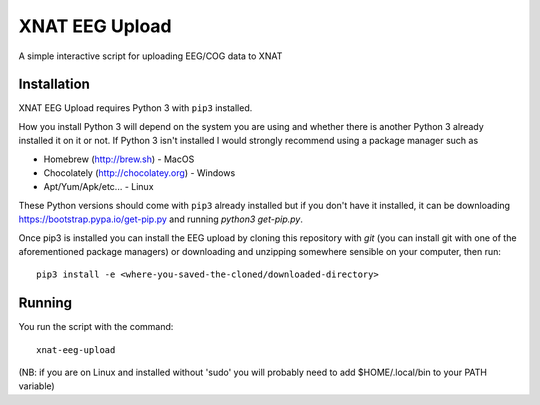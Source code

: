 XNAT EEG Upload
===============

A simple interactive script for uploading EEG/COG data to XNAT


Installation
------------

XNAT EEG Upload requires Python 3 with ``pip3`` installed.

How you install Python 3 will depend on the system you are using and whether
there is another Python 3 already installed it on it or not. If Python 3 isn't
installed I would strongly recommend using a package manager such as

* Homebrew (http://brew.sh) - MacOS
* Chocolately (http://chocolatey.org) - Windows
* Apt/Yum/Apk/etc... - Linux

These Python versions should come with ``pip3`` already installed but if you don't
have it installed, it can be downloading https://bootstrap.pypa.io/get-pip.py and
running `python3 get-pip.py`.

Once pip3 is installed you can install the EEG upload by cloning this repository
with `git` (you can install git with one of the aforementioned package managers)
or downloading and unzipping somewhere sensible on your computer, then run::

    pip3 install -e <where-you-saved-the-cloned/downloaded-directory>


Running
-------

You run the script with the command::

    xnat-eeg-upload
    
(NB: if you are on Linux and installed without 'sudo' you will probably need to add $HOME/.local/bin
to your PATH variable)
